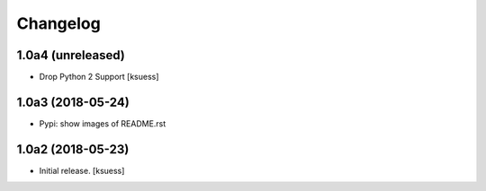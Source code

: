 Changelog
=========


1.0a4 (unreleased)
------------------

- Drop Python 2 Support
  [ksuess]


1.0a3 (2018-05-24)
------------------

- Pypi: show images of README.rst


1.0a2 (2018-05-23)
------------------

- Initial release.
  [ksuess]
